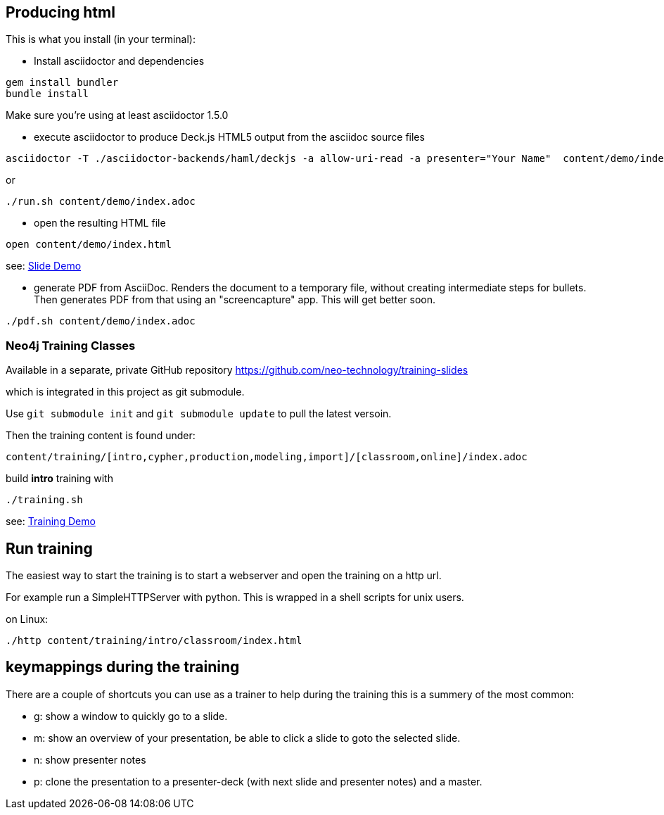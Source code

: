 == Producing html

This is what you install (in your terminal):

- Install asciidoctor and dependencies
[source,bash]
----
gem install bundler
bundle install
----

Make sure you're using at least asciidoctor 1.5.0

- execute asciidoctor to produce Deck.js HTML5 output from the asciidoc source files
[source,bash]
----
asciidoctor -T ./asciidoctor-backends/haml/deckjs -a allow-uri-read -a presenter="Your Name"  content/demo/index.adoc
----

or

----
./run.sh content/demo/index.adoc
----

- open the resulting HTML file
[source,bash]
----
open content/demo/index.html
----

see: http://neo4j-contrib.github.io/asciidoc-slides/content/demo/index.html[Slide Demo]

- generate PDF from AsciiDoc.
Renders the document to a temporary file, without creating intermediate steps for bullets.
Then generates PDF from that using an "screencapture" app. This will get better soon.

[source,bash]
----
./pdf.sh content/demo/index.adoc
----

=== Neo4j Training Classes

Available in a separate, private GitHub repository https://github.com/neo-technology/training-slides

which is integrated in this project as git submodule.

Use `git submodule init` and `git submodule update` to pull the latest versoin.

Then the training content is found under:

`content/training/[intro,cypher,production,modeling,import]/[classroom,online]/index.adoc`

build **intro** training with

----
./training.sh
----

see: http://neo4j-contrib.github.io/asciidoc-slides/content/training/intro/classroom/index.html[Training Demo]

== Run training

The easiest way to start the training is to start a webserver and open the training on a http url.

For example run a SimpleHTTPServer with python.
This is wrapped in a shell scripts for unix users.

on Linux:

[source,bash]
----
./http content/training/intro/classroom/index.html
----

== keymappings during the training

There are a couple of shortcuts you can use as a trainer to help during the training this is a summery of the most common:

* g: show a window to quickly go to a slide.
* m: show an overview of your presentation, be able to click a slide to goto the selected slide.
* n: show presenter notes
* p: clone the presentation to a presenter-deck (with next slide and presenter notes) and a master.
